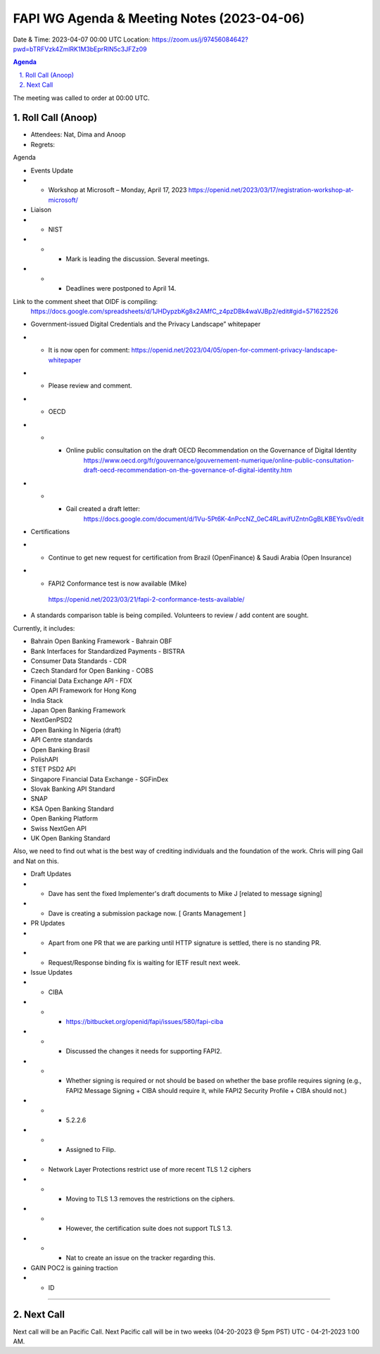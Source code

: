===========================================
FAPI WG Agenda & Meeting Notes (2023-04-06) 
===========================================
Date & Time: 2023-04-07 00:00 UTC
Location: https://zoom.us/j/97456084642?pwd=bTRFVzk4ZmlRK1M3bEprRlN5c3JFZz09 


.. sectnum:: 
   :suffix: .

.. contents:: Agenda

The meeting was called to order at 00:00 UTC. 

Roll Call (Anoop)
=====================
* Attendees: Nat, Dima and Anoop  
* Regrets:    

Agenda

* Events Update

* * Workshop at Microsoft – Monday, April 17, 2023
    https://openid.net/2023/03/17/registration-workshop-at-microsoft/ 

* Liaison

* * NIST 
* * * Mark is leading the discussion. Several meetings.
* * * Deadlines were postponed to April 14.

Link to the comment sheet that OIDF is compiling:
        https://docs.google.com/spreadsheets/d/1JHDypzbKg8x2AMfC_z4pzDBk4waVJBp2/edit#gid=571622526

* Government-issued Digital Credentials and the Privacy Landscape” whitepaper
* *  It is now open for comment: https://openid.net/2023/04/05/open-for-comment-privacy-landscape-whitepaper
* * Please review and comment.

* * OECD

* * * Online public consultation on the draft OECD Recommendation on the Governance of Digital Identity
            https://www.oecd.org/fr/gouvernance/gouvernement-numerique/online-public-consultation-draft-oecd-recommendation-on-the-governance-of-digital-identity.htm

* * * Gail created a draft letter:
            https://docs.google.com/document/d/1Vu-5Pt6K-4nPccNZ_0eC4RLavifUZntnGgBLKBEYsv0/edit




* Certifications
* * Continue to get new request for certification from Brazil (OpenFinance) & Saudi Arabia (Open Insurance)
* *  FAPI2 Conformance test is now available (Mike) 

    https://openid.net/2023/03/21/fapi-2-conformance-tests-available/

* A standards comparison table is being compiled. Volunteers to review / add content are sought.
Currently, it includes:

* Bahrain Open Banking Framework - Bahrain OBF
* Bank Interfaces for Standardized Payments - BISTRA
* Consumer Data Standards - CDR
* Czech Standard for Open Banking - COBS
* Financial Data Exchange API - FDX
* Open API Framework for Hong Kong
* India Stack
* Japan Open Banking Framework
* NextGenPSD2
* Open Banking In Nigeria (draft)
* API Centre standards
* Open Banking Brasil
* PolishAPI
* STET PSD2 API
* Singapore Financial Data Exchange - SGFinDex
* Slovak Banking API Standard
* SNAP
* KSA Open Banking Standard
* Open Banking Platform
* Swiss NextGen API
* UK Open Banking Standard

Also, we need to find out what is the best way of crediting individuals and the foundation of the work. Chris will ping Gail and Nat on this.

* Draft Updates
* * Dave has sent the fixed Implementer's draft documents to Mike J [related to message signing]
* * Dave is creating a submission package now. [ Grants Management ]

* PR Updates
* * Apart from one PR that we are parking until HTTP signature is settled, there is no standing PR.
* * Request/Response binding fix is waiting for IETF result next week.

* Issue Updates
* * CIBA
* * *  https://bitbucket.org/openid/fapi/issues/580/fapi-ciba
* * *  Discussed the changes it needs for supporting FAPI2.
* * *  Whether signing is required or not should be based on whether the base profile requires signing (e.g., FAPI2 Message Signing + CIBA should require it, while FAPI2 Security Profile + CIBA should not.)
* * *  5.2.2.6
* * *  Assigned to Filip.
* * Network Layer Protections restrict use of more recent TLS 1.2 ciphers
* * * Moving to TLS 1.3 removes the restrictions on the ciphers.
* * * However, the certification suite does not support TLS 1.3.
* * * Nat to create an issue on the tracker regarding this.

* GAIN POC2 is gaining traction
* * ID 


================================

 
Next Call
==============================
Next call will be an Pacific Call. 
Next Pacific call will be in two weeks (04-20-2023 @ 5pm PST) UTC - 04-21-2023 1:00 AM.